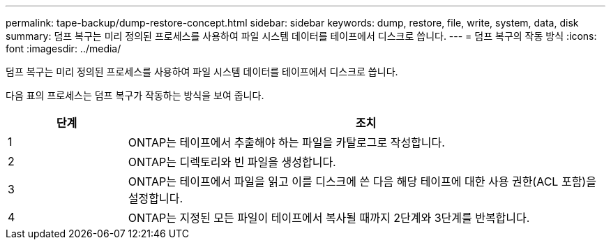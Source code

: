 ---
permalink: tape-backup/dump-restore-concept.html 
sidebar: sidebar 
keywords: dump, restore, file, write, system, data, disk 
summary: 덤프 복구는 미리 정의된 프로세스를 사용하여 파일 시스템 데이터를 테이프에서 디스크로 씁니다. 
---
= 덤프 복구의 작동 방식
:icons: font
:imagesdir: ../media/


[role="lead"]
덤프 복구는 미리 정의된 프로세스를 사용하여 파일 시스템 데이터를 테이프에서 디스크로 씁니다.

다음 표의 프로세스는 덤프 복구가 작동하는 방식을 보여 줍니다.

[cols="1,4"]
|===
| 단계 | 조치 


 a| 
1
 a| 
ONTAP는 테이프에서 추출해야 하는 파일을 카탈로그로 작성합니다.



 a| 
2
 a| 
ONTAP는 디렉토리와 빈 파일을 생성합니다.



 a| 
3
 a| 
ONTAP는 테이프에서 파일을 읽고 이를 디스크에 쓴 다음 해당 테이프에 대한 사용 권한(ACL 포함)을 설정합니다.



 a| 
4
 a| 
ONTAP는 지정된 모든 파일이 테이프에서 복사될 때까지 2단계와 3단계를 반복합니다.

|===